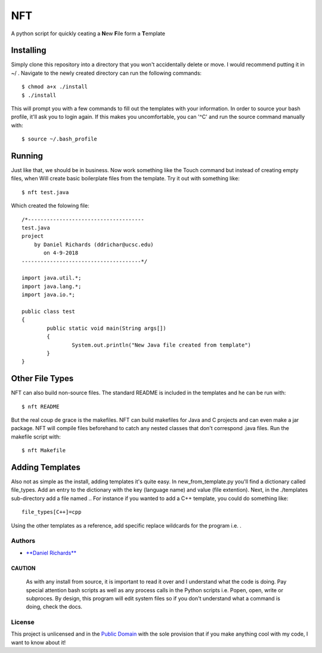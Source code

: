 NFT
===

A python script for quickly ceating a **N**\ ew **F**\ ile form a
**T**\ emplate

Installing
~~~~~~~~~~

Simply clone this repository into a directory that you won't
accidentally delete or move. I would recommend putting it in ~/ .
Navigate to the newly created directory can run the following commands:

::

    $ chmod a+x ./install
    $ ./install

This will prompt you with a few commands to fill out the templates with
your information. In order to source your bash profile, it'll ask you to
login again. If this makes you uncomfortable, you can '^C' and run the
source command manually with:

::

    $ source ~/.bash_profile

Running
~~~~~~~

Just like that, we should be in business. Now work something like the
Touch command but instead of creating empty files, when Will create
basic boilerplate files from the template. Try it out with something
like:

::

    $ nft test.java

Which created the folowing file:

::

    /*-------------------------------------
    test.java
    project
        by Daniel Richards (ddrichar@ucsc.edu)
           on 4-9-2018
    --------------------------------------*/

    import java.util.*;
    import java.lang.*;
    import java.io.*;

    public class test
    {
            public static void main(String args[])
            {
                    System.out.println("New Java file created from template")
            }
    }

Other File Types
~~~~~~~~~~~~~~~~

NFT can also build non-source files. The standard README is included in
the templates and he can be run with:

::

    $ nft README

But the real coup de grace is the makefiles. NFT can build makefiles for
Java and C projects and can even make a jar package. NFT will compile
files beforehand to catch any nested classes that don't correspond .java
files. Run the makefile script with:

::

    $ nft Makefile

Adding Templates
~~~~~~~~~~~~~~~~

Also not as simple as the install, adding templates it's quite easy. In
new\_from\_template.py you'll find a dictionary called file\_types. Add
an entry to the dictionary with the key (language name) and value (file
extention). Next, in the ./templates sub-directory add a file named ..
For instance if you wanted to add a C++ template, you could do something
like:

::

    file_types[C++]=cpp

Using the other templates as a reference, add specific replace wildcards
for the program i.e. .

Authors
-------

-  `**Daniel Richards** <https://danieldrichards.github.io/>`__

CAUTION
^^^^^^^

    As with any install from source, it is important to read it over and
    I understand what the code is doing. Pay special attention bash
    scripts as well as any process calls in the Python scripts i.e.
    Popen, open, write or subproces. By design, this program will edit
    system files so if you don't understand what a command is doing,
    check the docs.

License
-------

This project is unlicensed and in the `Public
Domain <https://wiki.creativecommons.org/wiki/Public_domain>`__ with the
sole provision that if you make anything cool with my code, I want to
know about it!
